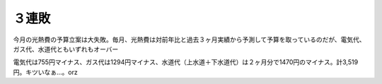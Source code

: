 ３連敗
======

今月の光熱費の予算立案は大失敗。毎月、光熱費は対前年比と過去３ヶ月実績から予測して予算を取っているのだが、電気代、ガス代、水道代ともいずれもオーバー

電気代は755円マイナス、ガス代は1294円マイナス、水道代（上水道＋下水道代）は２ヶ月分で1470円のマイナス。計3,519円。キツいなぁ…。orz






.. author:: default
.. categories:: life
.. tags::
.. comments::
